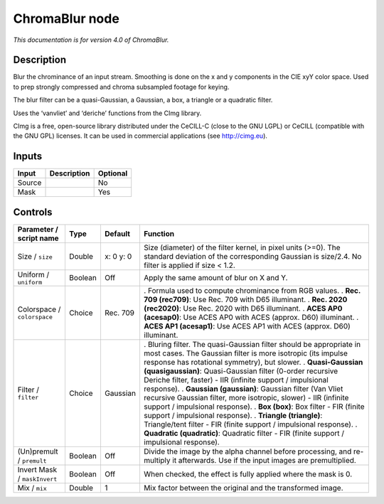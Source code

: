 .. _net.sf.cimg.CImgChromaBlur:

ChromaBlur node
===============

|pluginIcon| 

*This documentation is for version 4.0 of ChromaBlur.*

Description
-----------

Blur the chrominance of an input stream. Smoothing is done on the x and y components in the CIE xyY color space. Used to prep strongly compressed and chroma subsampled footage for keying.

The blur filter can be a quasi-Gaussian, a Gaussian, a box, a triangle or a quadratic filter.

Uses the ‘vanvliet’ and ‘deriche’ functions from the CImg library.

CImg is a free, open-source library distributed under the CeCILL-C (close to the GNU LGPL) or CeCILL (compatible with the GNU GPL) licenses. It can be used in commercial applications (see http://cimg.eu).

Inputs
------

====== =========== ========
Input  Description Optional
====== =========== ========
Source             No
Mask               Yes
====== =========== ========

Controls
--------

.. tabularcolumns:: |>{\raggedright}p{0.2\columnwidth}|>{\raggedright}p{0.06\columnwidth}|>{\raggedright}p{0.07\columnwidth}|p{0.63\columnwidth}|

.. cssclass:: longtable

============================ ======= ========= ==================================================================================================================================================================================
Parameter / script name      Type    Default   Function
============================ ======= ========= ==================================================================================================================================================================================
Size / ``size``              Double  x: 0 y: 0 Size (diameter) of the filter kernel, in pixel units (>=0). The standard deviation of the corresponding Gaussian is size/2.4. No filter is applied if size < 1.2.
Uniform / ``uniform``        Boolean Off       Apply the same amount of blur on X and Y.
Colorspace / ``colorspace``  Choice  Rec. 709  . Formula used to compute chrominance from RGB values.
                                               . **Rec. 709 (rec709)**: Use Rec. 709 with D65 illuminant.
                                               . **Rec. 2020 (rec2020)**: Use Rec. 2020 with D65 illuminant.
                                               . **ACES AP0 (acesap0)**: Use ACES AP0 with ACES (approx. D60) illuminant.
                                               . **ACES AP1 (acesap1)**: Use ACES AP1 with ACES (approx. D60) illuminant.
Filter / ``filter``          Choice  Gaussian  . Bluring filter. The quasi-Gaussian filter should be appropriate in most cases. The Gaussian filter is more isotropic (its impulse response has rotational symmetry), but slower.
                                               . **Quasi-Gaussian (quasigaussian)**: Quasi-Gaussian filter (0-order recursive Deriche filter, faster) - IIR (infinite support / impulsional response).
                                               . **Gaussian (gaussian)**: Gaussian filter (Van Vliet recursive Gaussian filter, more isotropic, slower) - IIR (infinite support / impulsional response).
                                               . **Box (box)**: Box filter - FIR (finite support / impulsional response).
                                               . **Triangle (triangle)**: Triangle/tent filter - FIR (finite support / impulsional response).
                                               . **Quadratic (quadratic)**: Quadratic filter - FIR (finite support / impulsional response).
(Un)premult / ``premult``    Boolean Off       Divide the image by the alpha channel before processing, and re-multiply it afterwards. Use if the input images are premultiplied.
Invert Mask / ``maskInvert`` Boolean Off       When checked, the effect is fully applied where the mask is 0.
Mix / ``mix``                Double  1         Mix factor between the original and the transformed image.
============================ ======= ========= ==================================================================================================================================================================================

.. |pluginIcon| image:: net.sf.cimg.CImgChromaBlur.png
   :width: 10.0%

